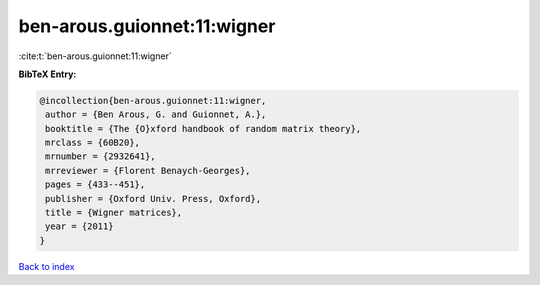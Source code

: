 ben-arous.guionnet:11:wigner
============================

:cite:t:`ben-arous.guionnet:11:wigner`

**BibTeX Entry:**

.. code-block:: bibtex

   @incollection{ben-arous.guionnet:11:wigner,
    author = {Ben Arous, G. and Guionnet, A.},
    booktitle = {The {O}xford handbook of random matrix theory},
    mrclass = {60B20},
    mrnumber = {2932641},
    mrreviewer = {Florent Benaych-Georges},
    pages = {433--451},
    publisher = {Oxford Univ. Press, Oxford},
    title = {Wigner matrices},
    year = {2011}
   }

`Back to index <../By-Cite-Keys.html>`_
